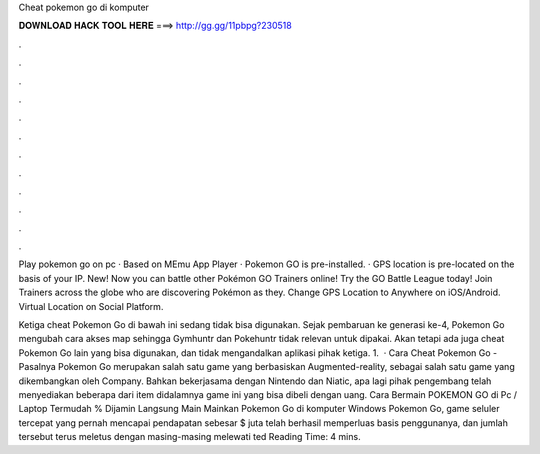 Cheat pokemon go di komputer



𝐃𝐎𝐖𝐍𝐋𝐎𝐀𝐃 𝐇𝐀𝐂𝐊 𝐓𝐎𝐎𝐋 𝐇𝐄𝐑𝐄 ===> http://gg.gg/11pbpg?230518



.



.



.



.



.



.



.



.



.



.



.



.

Play pokemon go on pc · Based on MEmu App Player · Pokemon GO is pre-installed. · GPS location is pre-located on the basis of your IP. New! Now you can battle other Pokémon GO Trainers online! Try the GO Battle League today! Join Trainers across the globe who are discovering Pokémon as they. Change GPS Location to Anywhere on iOS/Android. Virtual Location on Social Platform.

Ketiga cheat Pokemon Go di bawah ini sedang tidak bisa digunakan. Sejak pembaruan ke generasi ke-4, Pokemon Go mengubah cara akses map sehingga Gymhuntr dan Pokehuntr tidak relevan untuk dipakai. Akan tetapi ada juga cheat Pokemon Go lain yang bisa digunakan, dan tidak mengandalkan aplikasi pihak ketiga. 1.  · Cara Cheat Pokemon Go - Pasalnya Pokemon Go merupakan salah satu game yang berbasiskan Augmented-reality, sebagai salah satu game yang dikembangkan oleh Company. Bahkan bekerjasama dengan Nintendo dan Niatic, apa lagi pihak pengembang telah menyediakan beberapa dari item didalamnya game ini yang bisa dibeli dengan uang. Cara Bermain POKEMON GO di Pc / Laptop Termudah % Dijamin Langsung Main Mainkan Pokemon Go di komputer Windows Pokemon Go, game seluler tercepat yang pernah mencapai pendapatan sebesar $ juta telah berhasil memperluas basis penggunanya, dan jumlah tersebut terus meletus dengan masing-masing melewati ted Reading Time: 4 mins.
